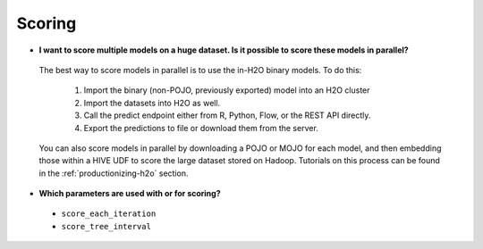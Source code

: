 Scoring
^^^^^^^

- **I want to score multiple models on a huge dataset. Is it possible to score these models in parallel?**

 The best way to score models in parallel is to use the in-H2O binary models. To do this:

  1. Import the binary (non-POJO, previously exported) model into an H2O cluster
  2. Import the datasets into H2O as well. 
  3. Call the predict endpoint either from R, Python, Flow, or the REST API directly. 
  4. Export the predictions to file or download them from the server.

 You can also score models in parallel by downloading a POJO or MOJO for each model, and then embedding those within a HIVE UDF to score the large dataset stored on Hadoop. Tutorials on this process can be found in the :ref:`productionizing-h2o` section.

- **Which parameters are used with or for scoring?**

 - ``score_each_iteration``
 - ``score_tree_interval``